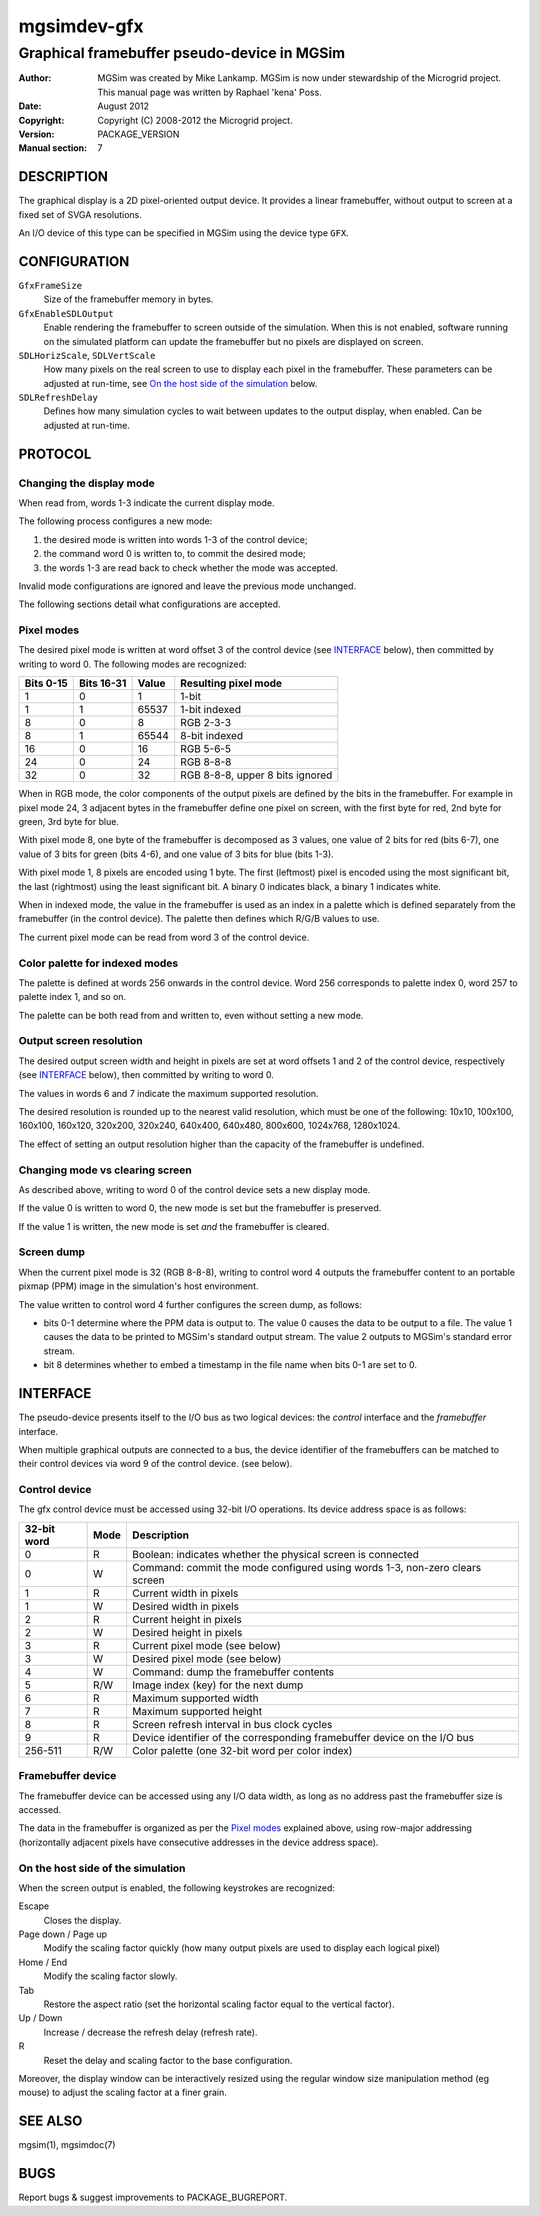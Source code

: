 ==============
 mgsimdev-gfx
==============

----------------------------------------------
 Graphical framebuffer pseudo-device in MGSim
----------------------------------------------

:Author: MGSim was created by Mike Lankamp. MGSim is now under
   stewardship of the Microgrid project. This manual page was written
   by Raphael 'kena' Poss.
:Date: August 2012
:Copyright: Copyright (C) 2008-2012 the Microgrid project.
:Version: PACKAGE_VERSION
:Manual section: 7


DESCRIPTION
===========

The graphical display is a 2D pixel-oriented output device. It
provides a linear framebuffer, without output to screen at a fixed set
of SVGA resolutions.

An I/O device of this type can be specified in MGSim using the device
type ``GFX``.

CONFIGURATION
=============

``GfxFrameSize``
   Size of the framebuffer memory in bytes.

``GfxEnableSDLOutput``
   Enable rendering the framebuffer to screen outside of the
   simulation. When this is not enabled, software running on the
   simulated platform can update the framebuffer but no pixels are
   displayed on screen.

``SDLHorizScale``, ``SDLVertScale``
   How many pixels on the real screen to use to display each pixel in
   the framebuffer. These parameters can be adjusted at run-time, see
   `On the host side of the simulation`_ below.

``SDLRefreshDelay``
   Defines how many simulation cycles to wait between updates to the
   output display, when enabled. Can be adjusted at run-time.

PROTOCOL
========

Changing the display mode
-------------------------

When read from, words 1-3 indicate the current display mode.

The following process configures a new mode:

1. the desired mode is written into words 1-3 of the control device;

2. the command word 0 is written to, to commit the desired mode;

3. the words 1-3 are read back to check whether the mode was accepted.

Invalid mode configurations are ignored and leave the previous mode
unchanged.

The following sections detail what configurations are accepted.

Pixel modes
-----------

The desired pixel mode is written at word offset 3 of the control
device (see `INTERFACE`_ below), then committed by writing to
word 0. The following modes are recognized:

========== =========== ====== ====================
Bits 0-15  Bits 16-31  Value  Resulting pixel mode
========== =========== ====== ====================
1          0           1      1-bit
1          1           65537  1-bit indexed
8          0           8      RGB 2-3-3
8          1           65544  8-bit indexed
16         0           16     RGB 5-6-5
24         0           24     RGB 8-8-8
32         0           32     RGB 8-8-8, upper 8 bits ignored
========== =========== ====== ====================

When in RGB mode, the color components of the output pixels are
defined by the bits in the framebuffer. For example in pixel mode 24,
3 adjacent bytes in the framebuffer define one pixel on screen, with
the first byte for red, 2nd byte for green, 3rd byte for blue.

With pixel mode 8, one byte of the framebuffer is decomposed as 3
values, one value of 2 bits for red (bits 6-7), one value of 3 bits
for green (bits 4-6), and one value of 3 bits for blue (bits 1-3).

With pixel mode 1, 8 pixels are encoded using 1 byte. The first
(leftmost) pixel is encoded using the most significant bit, the last
(rightmost) using the least significant bit. A binary 0 indicates
black, a binary 1 indicates white.

When in indexed mode, the value in the framebuffer is used as an index
in a palette which is defined separately from the framebuffer (in the
control device). The palette then defines which R/G/B values to use.

The current pixel mode can be read from word 3 of the control device.

Color palette for indexed modes
-------------------------------

The palette is defined at words 256 onwards in the control
device. Word 256 corresponds to palette index 0, word 257 to palette
index 1, and so on.

The palette can be both read from and written to, even without setting
a new mode.

Output screen resolution
------------------------

The desired output screen width and height in pixels are set at word
offsets 1 and 2 of the control device, respectively (see `INTERFACE`_
below), then committed by writing to word 0.

The values in words 6 and 7 indicate the maximum supported resolution.

The desired resolution is rounded up to the nearest valid resolution,
which must be one of the following: 10x10, 100x100, 160x100, 160x120,
320x200, 320x240, 640x400, 640x480, 800x600, 1024x768, 1280x1024.

The effect of setting an output resolution higher than the capacity of
the framebuffer is undefined.

Changing mode vs clearing screen
--------------------------------

As described above, writing to word 0 of the control device sets a new
display mode.

If the value 0 is written to word 0, the new mode is set but the
framebuffer is preserved.

If the value 1 is written, the new mode is set *and* the framebuffer
is cleared.

Screen dump
-----------

When the current pixel mode is 32 (RGB 8-8-8), writing to control word
4 outputs the framebuffer content to an portable pixmap (PPM) image in
the simulation's host environment.

The value written to control word 4 further configures the screen
dump, as follows:

- bits 0-1 determine where the PPM data is output to. The value 0
  causes the data to be output to a file. The value 1 causes the data
  to be printed to MGSim's standard output stream. The value 2 outputs
  to MGSim's standard error stream.

- bit 8 determines whether to embed a timestamp in the file name when
  bits 0-1 are set to 0.

INTERFACE
=========

The pseudo-device presents itself to the I/O bus as two logical
devices: the *control* interface and the *framebuffer* interface.

When multiple graphical outputs are connected to a bus, the device
identifier of the framebuffers can be matched to their control devices
via word 9 of the control device. (see below).

Control device
--------------

The gfx control device must be accessed using 32-bit I/O
operations. Its device address space is as follows:

============= ======= ===========================================
32-bit word   Mode    Description
============= ======= ===========================================
0             R       Boolean: indicates whether the physical screen is connected
0             W       Command: commit the mode configured using words 1-3, non-zero clears screen
1             R       Current width in pixels
1             W       Desired width in pixels
2             R       Current height in pixels
2             W       Desired height in pixels
3             R       Current pixel mode (see below)
3             W       Desired pixel mode (see below)
4             W       Command: dump the framebuffer contents
5             R/W     Image index (key) for the next dump
6             R       Maximum supported width
7             R       Maximum supported height
8             R       Screen refresh interval in bus clock cycles
9             R       Device identifier of the corresponding framebuffer device on the I/O bus
256-511       R/W     Color palette (one 32-bit word per color index)
============= ======= ===========================================

Framebuffer device
------------------

The framebuffer device can be accessed using any I/O data width, as
long as no address past the framebuffer size is accessed.

The data in the framebuffer is organized as per the `Pixel modes`_
explained above, using row-major addressing (horizontally adjacent
pixels have consecutive addresses in the device address space).

On the host side of the simulation
----------------------------------

When the screen output is enabled, the following keystrokes are
recognized:

Escape
   Closes the display.

Page down / Page up
   Modify the scaling factor quickly (how many output pixels are used
   to display each logical pixel)

Home / End
   Modify the scaling factor slowly.

Tab
   Restore the aspect ratio (set the horizontal scaling factor equal
   to the vertical factor).

Up / Down
   Increase / decrease the refresh delay (refresh rate).

R
   Reset the delay and scaling factor to the base configuration.

Moreover, the display window can be interactively resized using the
regular window size manipulation method (eg mouse) to adjust the
scaling factor at a finer grain.

SEE ALSO
========

mgsim(1), mgsimdoc(7)

BUGS
====

Report bugs & suggest improvements to PACKAGE_BUGREPORT.
